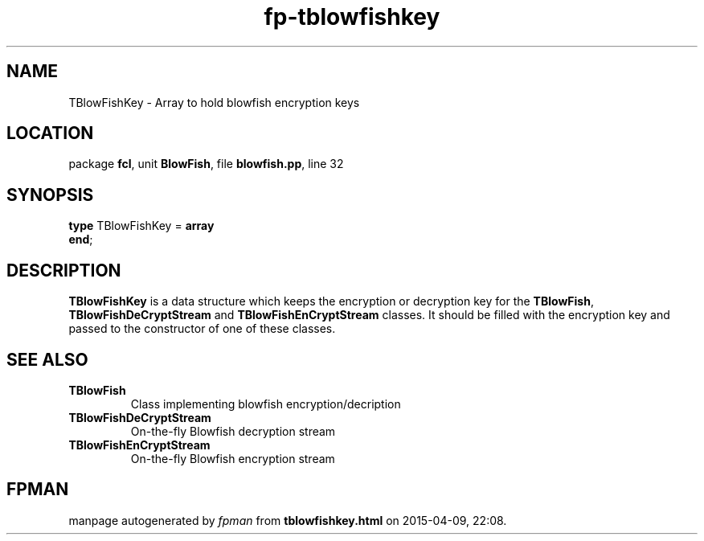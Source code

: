 .\" file autogenerated by fpman
.TH "fp-tblowfishkey" 3 "2014-03-14" "fpman" "Free Pascal Programmer's Manual"
.SH NAME
TBlowFishKey - Array to hold blowfish encryption keys
.SH LOCATION
package \fBfcl\fR, unit \fBBlowFish\fR, file \fBblowfish.pp\fR, line 32
.SH SYNOPSIS
\fBtype\fR TBlowFishKey = \fBarray\fR
.br
\fBend\fR;
.SH DESCRIPTION
\fBTBlowFishKey\fR is a data structure which keeps the encryption or decryption key for the \fBTBlowFish\fR, \fBTBlowFishDeCryptStream\fR and \fBTBlowFishEnCryptStream\fR classes. It should be filled with the encryption key and passed to the constructor of one of these classes.


.SH SEE ALSO
.TP
.B TBlowFish
Class implementing blowfish encryption/decription
.TP
.B TBlowFishDeCryptStream
On-the-fly Blowfish decryption stream
.TP
.B TBlowFishEnCryptStream
On-the-fly Blowfish encryption stream

.SH FPMAN
manpage autogenerated by \fIfpman\fR from \fBtblowfishkey.html\fR on 2015-04-09, 22:08.

